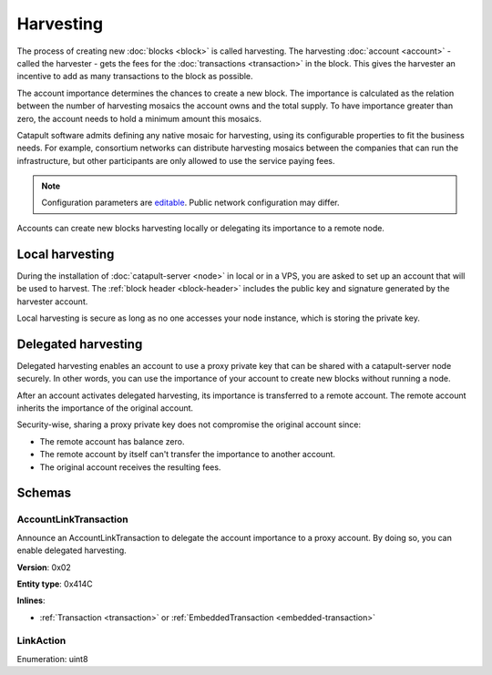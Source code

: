 ##########
Harvesting
##########

The process of creating new :doc:`blocks <block>` is called harvesting.
The harvesting :doc:`account <account>` - called the harvester - gets the fees for the :doc:`transactions <transaction>`
in the block. This gives the harvester an incentive to add as many transactions to the block as possible.

The account importance determines the chances to create a new block. The importance is calculated as the relation between
the number of harvesting mosaics the account owns and the total supply. To have importance greater than zero,
the account needs to hold a minimum amount this mosaics.

Catapult software admits defining any native mosaic for harvesting, using its configurable
properties to fit the business needs. For example, consortium networks can distribute harvesting mosaics between the
companies that can run the infrastructure, but other participants are only allowed to use the service paying fees.

.. note:: Configuration parameters are `editable <https://github.com/nemtech/catapult-server/blob/master/resources/config-network.properties>`_. Public network configuration may differ.

Accounts can create new blocks harvesting locally or delegating its importance to a remote node.

****************
Local harvesting
****************

During the installation of :doc:`catapult-server <node>` in local or in a VPS, you are asked to set up an account
that will be used to harvest. The :ref:`block header <block-header>` includes the public key and signature generated by
the harvester account.

Local harvesting is secure as long as no one accesses your node instance, which is storing the private key.

********************
Delegated harvesting
********************

Delegated harvesting enables an account to use a proxy private key that can be shared with a catapult-server node
securely. In other words, you can use the importance of your account to create new blocks without running a node.

After an account activates delegated harvesting, its importance is transferred to a remote account. The remote account
inherits the importance of the original account.

Security-wise, sharing a proxy private key does not compromise the original account since:

* The remote account has balance zero.
* The remote account by itself can't transfer the importance to another account.
* The original account receives the resulting fees.

.. csv-table:: Comparison between local and delegated harvesting
    :header: "", "Local harvesting", "Delegated harvesting"
    :delim: ;

    **Configuration** ; Setup catapult-server node.; Activate remote harvesting.
    **Cost** ; The node maintenance (electricity, cost VPN).; The transaction fee.
    **Security**; The private key is stored in the node.; A proxy private key is shared with node.
    **Reward**; Equal.; Equal.

*******
Schemas
*******

.. _account-link-transaction:

AccountLinkTransaction
======================

Announce an AccountLinkTransaction to delegate the account importance to a proxy account. By doing so, you can enable
delegated harvesting.

**Version**: 0x02

**Entity type**: 0x414C

**Inlines**:

* :ref:`Transaction <transaction>` or :ref:`EmbeddedTransaction <embedded-transaction>`

.. csv-table::
    :header: "Property", "Type", "Description"
    :delim: ;

    remoteAccountKey; 32 bytes (binary); The public key of the remote account.
    linkAction; :ref:`LinkAction <link-action>`; The account link action.

.. _link-action:

LinkAction
==========

Enumeration: uint8

.. csv-table::
    :header: "Id", "Description"
    :delim: ;

    0; Link.
    1; Unlink.